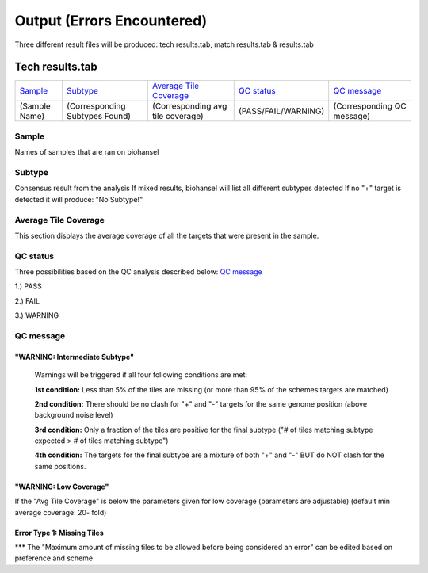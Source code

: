 ===========================
Output (Errors Encountered)
===========================

Three different result files will be produced: tech results.tab, match results.tab & results.tab
   
  
Tech results.tab
################
================ ================================== ================================== ==================== ===========================
    `Sample`_               `Subtype`_                    `Average Tile Coverage`_        `QC status`_            `QC message`_
---------------- ---------------------------------- ---------------------------------- -------------------- ---------------------------
  (Sample Name)    (Corresponding Subtypes Found)    (Corresponding avg tile coverage) (PASS/FAIL/WARNING)  (Corresponding QC message)   
================ ================================== ================================== ==================== ===========================

**Sample**
----------
Names of samples that are ran on biohansel


**Subtype**
-----------
Consensus result from the analysis 
If mixed results, biohansel will list all different subtypes detected
If no "+" target is detected it will produce: "No Subtype!"




**Average Tile Coverage**
-------------------------
This section displays the average coverage of all the targets that were present in the sample.




**QC status**
-------------
Three possibilities based on the QC analysis described below: `QC message`_

1.) PASS

2.) FAIL

3.) WARNING




**QC message**
---------------

"WARNING: Intermediate Subtype"
"""""""""""""""""""""""""""""""
   Warnings will be triggered if all four following conditions are met:
   
   **1st condition:** Less than 5% of the tiles are missing (or more than 95% of the schemes targets are matched)

   **2nd condition:** There should be no clash for "+" and "-" targets for the same genome position (above background noise level)
   
   **3rd condition:** Only a fraction of the tiles are positive for the final subtype ("# of tiles matching subtype expected > # of tiles matching subtype") 
   
   **4th condition:** The targets for the final subtype are a mixture of both "+" and "-" BUT do NOT clash for the same positions.


"WARNING: Low Coverage"
"""""""""""""""""""""""
If the "Avg Tile Coverage" is below the parameters given for low coverage (parameters are adjustable) (default min average coverage: 20- fold)


Error Type 1: Missing Tiles
"""""""""""""""""""""""""""
*** The "Maximum amount of missing tiles to be allowed before being considered an error" can be edited based on preference and scheme
